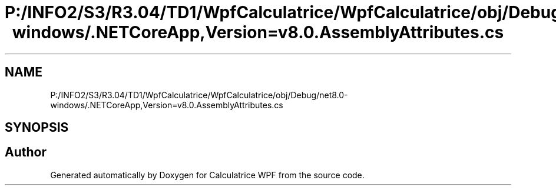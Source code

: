 .TH "P:/INFO2/S3/R3.04/TD1/WpfCalculatrice/WpfCalculatrice/obj/Debug/net8.0-windows/.NETCoreApp,Version=v8.0.AssemblyAttributes.cs" 3 "Version 1.0" "Calculatrice WPF" \" -*- nroff -*-
.ad l
.nh
.SH NAME
P:/INFO2/S3/R3.04/TD1/WpfCalculatrice/WpfCalculatrice/obj/Debug/net8.0-windows/.NETCoreApp,Version=v8.0.AssemblyAttributes.cs
.SH SYNOPSIS
.br
.PP
.SH "Author"
.PP 
Generated automatically by Doxygen for Calculatrice WPF from the source code\&.
